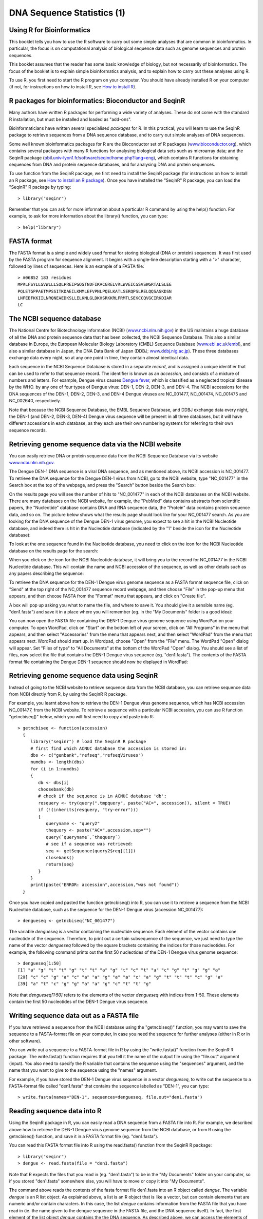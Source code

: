 DNA Sequence Statistics (1)
===========================

Using R for Bioinformatics 
--------------------------

This booklet tells you how to use the R software to carry out some simple analyses
that are common in bioinformatics. In particular, the focus is on computational analysis
of biological sequence data such as genome sequences and protein sequences.

This booklet assumes that the reader has some basic knowledge of biology, but not
necessarily of bioinformatics. The focus of the booklet is to explain simple bioinformatics
analysis, and to explain how to carry out these analyses using R.

To use R, you first need to start the R program on your computer.
You should have already installed R on your computer (if not, for instructions on how to
install R, see `How to install R <./installr.html>`_).

R packages for bioinformatics: Bioconductor and SeqinR
------------------------------------------------------

Many authors have written R packages for performing a wide variety
of analyses. These do not come with the standard R installation,
but must be installed and loaded as "add-ons".

Bioinformaticians have written several specialised *packages* for
R. In this practical, you will learn to use the SeqinR package to
retrieve sequences from a DNA sequence database, and to carry out
simple analyses of DNA sequences.

Some well known bioinformatics packages for R are the Bioconductor
set of R packages  
(`www.bioconductor.org <http://www.bioconductor.org/>`_), which
contains several packages with many R functions for analysing
biological data sets such as microarray data; and the SeqinR
package
(`pbil.univ-lyon1.fr/software/seqinr/home.php?lang=eng <http://pbil.univ-lyon1.fr/software/seqinr/home.php?lang=eng>`_),
which contains R functions for obtaining sequences from DNA and protein
sequence databases, and for analysing DNA and protein sequences.

To use function from the SeqinR package, 
we first need to install the SeqinR package (for instructions on how to
install an R package, see `How to install an R package <./installr.html#how-to-install-an-r-package>`_).
Once you have installed the "SeqinR" R package, you can load the "SeqinR" R package by typing:

.. highlight:: r

::

    > library("seqinr")

Remember that you can ask for more information about a particular R
command by using the help() function. For example, to ask for more
information about the library() function, you can type:

::

    > help("library")

FASTA format
------------

The FASTA format is a simple and widely used format for storing
biological (DNA or protein) sequences. It was first used by the
FASTA program for sequence alignment. It begins with a single-line
description starting with a ">" character, followed by lines of
sequences. Here is an example of a FASTA file:

::

    > A06852 183 residues
    MPRLFSYLLGVWLLLSQLPREIPGQSTNDFIKACGRELVRLWVEICGSVSWGRTALSLEE
    PQLETGPPAETMPSSITKDAEILKMMLEFVPNLPQELKATLSERQPSLRELQQSASKDSN
    LNFEEFKKIILNRQNEAEDKSLLELKNLGLDKHSRKKRLFRMTLSEKCCQVGCIRKDIAR
    LC

The NCBI sequence database
--------------------------

The National Centre for Biotechnology Information (NCBI)
(`www.ncbi.nlm.nih.gov <http://www.ncbi.nlm.nih.gov/>`_) in the US
maintains a huge database of all the DNA and protein sequence data
that has been collected, the NCBI Sequence Database. This also a
similar database in Europe, the European Molecular Biology
Laboratory (EMBL) Sequence Database
(`www.ebi.ac.uk/embl <http://www.ebi.ac.uk/embl/>`_), and also a
similar database in Japan, the DNA Data Bank of Japan (DDBJ;
`www.ddbj.nig.ac.jp <http://www.ddbj.nig.ac.jp/>`_). These three
databases exchange data every night, so at any one point in time,
they contain almost identical data.

Each sequence in the NCBI Sequence Database is stored in a separate
*record*, and is assigned a unique identifier that can be used to
refer to that sequence record. The identifier is known as an
*accession*, and consists of a mixture of numbers and letters. For
example, Dengue virus causes `Dengue fever <http://www.who.int/denguecontrol/en/>`_, 
which is classified as a neglected tropical disease by the WHO. 
by any one of four types of Dengue virus: DEN-1, DEN-2, DEN-3, and DEN-4.
The NCBI accessions for the DNA sequences of the DEN-1, DEN-2, DEN-3, and DEN-4
Dengue viruses are NC\_001477, NC\_001474, NC\_001475 and NC\_002640, respectively.

Note that because the NCBI Sequence Database, the EMBL Sequence
Database, and DDBJ exchange data every night, the DEN-1 (and DEN-2, DEN-3, DEN-4) Dengue virus
sequence will be present in all three databases, but it will
have different accessions in each database, as they each use their
own numbering systems for referring to their own sequence records.

Retrieving genome sequence data via the NCBI website
----------------------------------------------------

You can easily retrieve DNA or protein sequence data from the NCBI
Sequence Database via its website
`www.ncbi.nlm.nih.gov <http://www.ncbi.nlm.nih.gov/>`_.

The Dengue DEN-1 DNA sequence is a viral DNA sequence, and as
mentioned above, its NCBI accession is NC\_001477. To retrieve
the DNA sequence for the Dengue DEN-1 virus from NCBI, go to the NCBI
website, type "NC\_001477" in the Search box at the top of
the webpage, and press the "Search" button beside the Search box:

|image0|

On the results page you will see the number of hits to "NC\_001477"
in each of the NCBI databases on the NCBI website. There are many
databases on the NCBI website, for example, the "PubMed" data
contains abstracts from scientific papers, the "Nucleotide"
database contains DNA and RNA sequence data, the "Protein" data
contains protein sequence data, and so on. The picture below shows
what the results page should look like for your NC\_001477 search.
As you are looking for the DNA sequence of the Dengue DEN-1 virus  
genome, you expect to see a hit in the NCBI Nucleotide database,
and indeed there is hit in the Nucleotide database (indicated by
the "1" beside the icon for the Nucleotide database):

|image1|

To look at the one sequence found in the Nucleotide database, you
need to click on the icon for the NCBI Nucleotide database on the
results page for the search:

|image2|

When you click on the icon for the NCBI Nucleotide database, it
will bring you to the record for NC\_001477 in the NCBI Nucleotide
database. This will contain the name and NCBI accession of the
sequence, as well as other details such as any papers describing
the sequence:

|image3|

To retrieve the DNA sequence for the DEN-1 Dengue virus genome
sequence as a FASTA format sequence file, click on "Send" at the top
right of the NC\_001477 sequence record webpage, and then choose
"File" in the pop-up menu that appears, and then choose FASTA
from the "Format" menu that appears, and click on "Create file".

A box will pop up asking you what to name the file, and where to save it. You should give it a sensible
name (eg. "den1.fasta") and save it in a place where you will
remember (eg. in the "My Documents" folder is a good idea):

|image4|

You can now open the FASTA file containing the DEN-1 Dengue virus genome
sequence using WordPad on your computer. To open WordPad, click on
"Start" on the bottom left of your screen, click on "All Programs"
in the menu that appears, and then select "Accessories" from the
menu that appears next, and then select "WordPad" from the menu
that appears next. WordPad should start up. In Wordpad, choose
"Open" from the "File" menu. The WordPad "Open" dialog will appear.
Set "Files of type" to "All Documents" at the bottom of the WordPad
"Open" dialog. You should see a list of files, now select the file
that contains the DEN-1 Dengue virus sequence (eg. "den1.fasta"). The
contents of the FASTA format file containing the Dengue DEN-1 sequence
should now be displayed in WordPad:

|image5|

Retrieving genome sequence data using SeqinR
--------------------------------------------

Instead of going to the NCBI website to retrieve sequence data from the NCBI database, you
can retrieve sequence data from NCBI directly from R, by using the SeqinR R package.

For example, you learnt above how to retrieve the DEN-1 Dengue virus genome sequence,
which has NCBI accession NC\_001477, from the NCBI website. To retrieve a sequence with
a particular NCBI accession, you can use R function "getncbiseq()" below, which you will
first need to copy and paste into R:

::

    > getncbiseq <- function(accession)
      {
         library("seqinr") # load the SeqinR R package
         # first find which ACNUC database the accession is stored in:
         dbs <- c("genbank","refseq","refseqViruses")
         numdbs <- length(dbs)
         for (i in 1:numdbs)
         {
            db <- dbs[i]
            choosebank(db)
            # check if the sequence is in ACNUC database 'db':
            resquery <- try(query(".tmpquery", paste("AC=", accession)), silent = TRUE)
            if (!(inherits(resquery, "try-error")))
            {
               queryname <- "query2"
               thequery <- paste("AC=",accession,sep="")
               query(`queryname`,`thequery`)
               # see if a sequence was retrieved:
               seq <- getSequence(query2$req[[1]])
               closebank()
               return(seq)
            }
         }
         print(paste("ERROR: accession",accession,"was not found"))
      }

Once you have copied and pasted the function getncbiseq() into R, you can use it to retrieve
a sequence from the NCBI Nucleotide database, such as the sequence for the DEN-1 Dengue virus
(accession NC\_001477):

::

    > dengueseq <- getncbiseq("NC_001477")

The variable *dengueseq* is a vector containing the nucleotide
sequence. Each element of the vector contains one nucleotide of the
sequence. Therefore, to print out a certain subsequence of the
sequence, we just need to type the name of the vector *dengueseq*
followed by the square brackets containing the indices for those
nucleotides. For example, the following command prints out the
first 50 nucleotides of the DEN-1 Dengue virus genome sequence:

::

    > dengueseq[1:50]
    [1] "a" "g" "t" "t" "g" "t" "t" "a" "g" "t" "c" "t" "a" "c" "g" "t" "g" "g" "a"
    [20] "c" "c" "g" "a" "c" "a" "a" "g" "a" "a" "c" "a" "g" "t" "t" "t" "c" "g" "a"
    [39] "a" "t" "c" "g" "g" "a" "a" "g" "c" "t" "t" "g"
     
Note that *dengueseq[1:50]* refers to the elements of the vector
*dengueseq* with indices from 1-50. These elements contain the
first 50 nucleotides of the DEN-1 Dengue virus sequence.

Writing sequence data out as a FASTA file
-----------------------------------------

If you have retrieved a sequence from the NCBI database using the 
"getncbiseq()" function, you may want to save the sequence to a FASTA-format
file on your computer, in case you need the sequence for further analyses (either
in R or in other software).

You can write out a sequence to a FASTA-format file in R by using the "write.fasta()"
function from the SeqinR R package. The write.fasta() function requires that you tell
it the name of the output file using the "file.out" argument (input). You also need
to specify the R variable that contains the sequence using the "sequences" argument,
and the name that you want to give to the sequence using the "names" argument.

For example, if you have stored the DEN-1 Dengue virus sequence in a vector *dengueseq*,
to write out the sequence to a FASTA-format file called "den1.fasta" that contains
the sequence labelled as "DEN-1", you can type:

::

    > write.fasta(names="DEN-1", sequences=dengueseq, file.out="den1.fasta")


Reading sequence data into R
----------------------------

Using the SeqinR package in R, you can easily read a DNA sequence
from a FASTA file into R. For example, we described above how to
retrieve the DEN-1 Dengue virus genome sequence from the NCBI
database, or from R using the getncbiseq() function, and save it in a 
FASTA format file (eg. "den1.fasta").

You can read this FASTA format file into R using the read.fasta()
function from the SeqinR R package:

::

    > library("seqinr") 
    > dengue <- read.fasta(file = "den1.fasta")

Note that R expects the files that you read in (eg. "den1.fasta")
to be in the "My Documents" folder on your computer, so if you
stored "den1.fasta" somewhere else, you will have to move or copy
it into "My Documents".

The command above reads the contents of the fasta format file
den1.fasta into an R object called *dengue*. The variable
*dengue* is an R list object. As explained above, a list is an R
object that is like a vector, but can contain elements that are
numeric and/or contain characters. In this case, the list *dengue*
contains information from the FASTA file that you have read in (ie.  
the name given to the dengue sequence in the FASTA file, and the DNA sequence
itself). In fact, the first element of the list object *dengue*
contains the the DNA sequence. As described above, we can access
the elements of an R list object using double square brackets.
Thus, we can store the DNA sequence for DEN-1 Dengue virus in a
variable *dengueseq* by typing:

::

    > dengueseq <- dengue[[1]]

Now the variable *dengueseq* is a vector containing the nucleotide
sequence.

Length of a DNA sequence
------------------------

Once you have retrieved a DNA sequence, we can obtain some simple
statistics to describe that sequence, such as the sequence's total
length in nucleotides. In the above example, we retrieved the
DEN-1 Dengue virus genome sequence, and stored it in the vector
variable *dengueseq*. To subsequently obtain the length of the
genome sequence, we would use the length() function, typing:

::

    > length(dengueseq)
    [1] 10735 

The length() function will give you back the length of the sequence
stored in variable *dengueseq*, in nucleotides. The length()
function actually gives the number of elements in the input vector
that you pass to it, which in this case in the number of elements
in the vector *dengueseq*. Since each element of the vector
*dengueseq* contains one nucleotide of the DEN-1 Dengue virus   
sequence, the result for the DEN-1 Dengue virus genome tells us
the length of its genome sequence (ie. 10735 nucleotides long).

Base composition of a DNA sequence
----------------------------------

An obvious first analysis of any DNA sequence is to count the
number of occurrences of the four different nucleotides ("A", "C",
"G", and "T") in the sequence. This can be done using the the
table() function. For example, to find the number of As, Cs, Gs,
and Ts in the DEN-1 Dengue virus sequence (which you have put
into vector variable *dengueseq*, using the commands above), you
would type:

::

    > table(dengueseq)
    dengueseq
      a    c    g    t 
    3426 2240 2770 2299 
    
This means that the DEN-1 Dengue virus genome sequence has 3426 
As, 2240 Cs, 2770 Gs and 2299 Ts.

GC Content of DNA
-----------------

One of the most fundamental properties of a genome sequence is its
GC content, the fraction of the sequence that consists of Gs and
Cs, ie. the %(G+C).

The GC content can be calculated as the percentage of the bases in
the genome that are Gs or Cs. That is, GC content = (number of Gs +
number of Cs)\*100/(genome length). For example, if the genome is
100 bp, and 20 bases are Gs and 21 bases are Cs, then the GC
content is (20 + 21)\*100/100 = 41%.

You can easily calculate the GC content based on the number of As,
Gs, Cs, and Ts in the genome sequence. For example, for the
DEN-1 Dengue virus genome sequence, we know from using the
table() function above that the genome contains 3426 As, 2240 Cs,
2770 Gs and 2299 Ts. Therefore, we can calculate the GC content
using the command:

::

    > (2240+2770)*100/(3426+2240+2770+2299)
    [1] 46.66977 

Alternatively, if you are feeling lazy, you can use the GC()
function in the SeqinR package, which gives the fraction of bases
in the sequence that are Gs or Cs.

::

    > GC(dengueseq)
    [1] 0.4666977 

The result above means that the fraction of bases in the
DEN-1 Dengue virus genome that are Gs or Cs is 0.4666977. To
convert the fraction to a percentage, we have to multiply by 100,
so the GC content as a percentage is 46.66977%.

DNA words
---------

As well as the frequency of each of the individual nucleotides
("A", "G", "T", "C") in a DNA sequence, it is also interesting to
know the frequency of longer DNA "words". The individual
nucleotides are DNA words that are 1 nucleotide long, but we may
also want to find out the frequency of DNA words that are 2
nucleotides long (ie. "AA", "AG", "AC", "AT", "CA", "CG", "CC",
"CT", "GA", "GG", "GC", "GT", "TA", "TG", "TC", and "TT"), 3
nucleotides long (eg. "AAA", "AAT", "ACG", etc.), 4 nucleotides
long, etc.

To find the number of occurrences of DNA words of a particular
length, we can use the count() function from the R SeqinR package. For example, to find
the number of occurrences of DNA words that are 1 nucleotide long
in the sequence *dengueseq*, we type:

::

     
    > count(dengueseq, 1)
      a    c    g    t 
     3426 2240 2770 2299 
    
As expected, this gives us the number of occurrences of the
individual nucleotides. To find the number of occurrences of DNA
words that are 2 nucleotides long, we type:

::

    > count(dengueseq, 2)
      aa   ac   ag   at   ca   cc   cg   ct   ga   gc   gg   gt   ta   tc   tg   tt 
     1108  720  890  708  901  523  261  555  976  500  787  507  440  497  832  529 

Note that by default the count() function includes all overlapping DNA words in
a sequence. Therefore, for example, the sequence "ATG" is considered to contain
two words that are two nucleotides long: "AT" and "TG".

If you type help('count'), you will see that the result (output) of
the function count() is a *table* object. This means that you can
use double square brackets to extract the values of elements from
the table. For example, to extract the value of the third element
(the number of Gs in the DEN-1 Dengue virus sequence), you can type:

::

    > denguetable <- count(dengueseq,1)
    > denguetable[[3]] 
     [1] 2770

The command above extracts the third element of the table produced
by count(dengueseq,1), which we have stored in the table variable
*denguetable*.

Alternatively, you can find the value of the element of the table
in column "g" by typing:

::

    > denguetable[["g"]]
     [1] 2770

Summary
-------

In this practical, you will have learnt to use the following R
functions:

#. length() for finding the length of a vector or list
#. table() for printing out a table of the number of occurrences of
   each type of item in a vector or list.

These functions belong to the standard installation of R.

You have also learnt the following R functions that belong to the
SeqinR package:

#. GC() for calculating the GC content for a DNA sequence
#. count() for calculating the number of occurrences of DNA words
   of a particular length in a DNA sequence

Links and Further Reading
-------------------------

Some links are included here for further reading.

For background reading on DNA sequence statistics, it is
recommended to read Chapter 1 of
*Introduction to Computational Genomics: a case studies approach*
by Cristianini and Hahn (Cambridge University Press;
`www.computational-genomics.net/book/ <http://www.computational-genomics.net/book/>`_).

For more in-depth information and more examples on using the SeqinR
package for sequence analysis, look at the SeqinR documentation,
`http://pbil.univ-lyon1.fr/software/seqinr/doc.php?lang=eng <http://pbil.univ-lyon1.fr/software/seqinr/doc.php?lang=eng>`_.

There is also a very nice chapter on "Analyzing Sequences", which
includes examples of using SeqinR for sequence analysis, in the
book *Applied statistics for bioinformatics using R* by Krijnen
(available online at
`cran.r-project.org/doc/contrib/Krijnen-IntroBioInfStatistics.pdf <http://cran.r-project.org/doc/contrib/Krijnen-IntroBioInfStatistics.pdf>`_).

For a more in-depth introduction to R, a good online tutorial is
available on the "Kickstarting R" website,
`cran.r-project.org/doc/contrib/Lemon-kickstart <http://cran.r-project.org/doc/contrib/Lemon-kickstart/>`_.

There is another nice (slightly more in-depth) tutorial to R
available on the "Introduction to R" website,
`cran.r-project.org/doc/manuals/R-intro.html <http://cran.r-project.org/doc/manuals/R-intro.html>`_.

Acknowledgements
----------------

Thank you to Noel O'Boyle for helping in using Sphinx, `http://sphinx.pocoo.org <http://sphinx.pocoo.org>`_, to create
this document, and github, `https://github.com/ <https://github.com/>`_, to store different versions of the document
as I was writing it, and readthedocs, `http://readthedocs.org/ <http://readthedocs.org/>`_, to build and distribute
this document.

Many of the ideas for the examples and exercises for this chapter
were inspired by the Matlab case studies on
*Haemophilus influenzae*
(`www.computational-genomics.net/case\_studies/haemophilus\_demo.html <http://www.computational-genomics.net/case_studies/haemophilus_demo.html>`_)
and Bacteriophage lambda
(`http://www.computational-genomics.net/case\_studies/lambdaphage\_demo.html <http://www.computational-genomics.net/case_studies/lambdaphage_demo.html>`_)
from the website that accompanies the book
*Introduction to Computational Genomics: a case studies approach*
by Cristianini and Hahn (Cambridge University Press;
`www.computational-genomics.net/book/ <http://www.computational-genomics.net/book/>`_).

Thank you to Jean Lobry and Simon Penel for helpful advice on using
the SeqinR package.

Contact
-------

I will be grateful if you will send me (`Avril Coghlan <http://www.ucc.ie/microbio/avrilcoghlan/>`_) corrections or suggestions for improvements to
my email address a.coghlan@ucc.ie 

License
-------

The content in this book is licensed under a `Creative Commons Attribution 3.0 License
<http://creativecommons.org/licenses/by/3.0/>`_.

Exercises
---------

Answer the following questions, using the R package. For each
question, please record your answer, and what you typed into R to
get this answer.

Model answers to the exercises are given in the chapter entitled
`Answers to the exercises on DNA Sequence Statistics (1) <./chapter1_answers.html>`_.

Q1. What are the last twenty nucleotides of the Dengue virus genome sequence?

Q2. What is the length in nucleotides of the genome sequence for the bacterium *Mycobacterium leprae* strain TN (accession NC\_002677)?
    Note: *Mycobacterium leprae* is a bacterium that is responsible for causing leprosy, which is classified by the WHO as a neglected tropical disease.
    As the genome sequence is a DNA sequence, you need to look for it in the
    NCBI Nucleotide database.

Q3. How many of each of the four nucleotides A, C, T and G, and any other symbols, are there in the *Mycobacterium leprae* TN genome sequence?
    Note: other symbols apart from the four nucleotides A/C/T/G may
    appear in a sequence. They correspond to positions in the sequence
    that are are not clearly one base or another and they are due, for
    example, to sequencing uncertainties. or example, the symbol 'N'
    means 'aNy base', while 'R' means 'A or G' (puRine). There is a
    table of symbols at
    `www.bioinformatics.org/sms/iupac.html <http://www.bioinformatics.org/sms/iupac.html>`_.

Q4. What is the GC content of the *Mycobacterium leprae* TN genome sequence, when (i) all non-A/C/T/G nucleotides are included, (ii) non-A/C/T/G nucleotides are discarded?
    Hint: look at the help page for the GC() function to find out how
    it deals with non-A/C/T/G nucleotides.

Q5. How many of each of the four nucleotides A, C, T and G are there in the complement of the *Mycobacterium leprae* TN genome sequence?
    Hint: you will first need to search for a function to calculate the
    complement of a sequence. Once you have found out what function to
    use, remember to use the help() function to find out what are the
    arguments (inputs) and results (outputs) of that function. How does
    the function deal with symbols other than the four nucleotides A,
    C, T and G?
    Are the numbers of As, Cs, Ts, and Gs in the complementary sequence
    what you would expect?

Q6. How many occurrences of the DNA words CC, CG and GC occur in the *Mycobacterium leprae* TN genome sequence?

Q7. How many occurrences of the DNA words CC, CG and GC occur in the (i) first 1000 and (ii) last 1000 nucleotides of the *Mycobacterium leprae* TN genome sequence?
    How can you check that the subsequence that you have looked at is
    1000 nucleotides long?

.. |image0| image:: ../_static/P1_image0.png
.. |image1| image:: ../_static/P1_image1.png
            :width: 900
.. |image2| image:: ../_static/P1_image2.png
.. |image3| image:: ../_static/P1_image3.png
.. |image4| image:: ../_static/P1_image4.png
.. |image5| image:: ../_static/P1_image5.png


